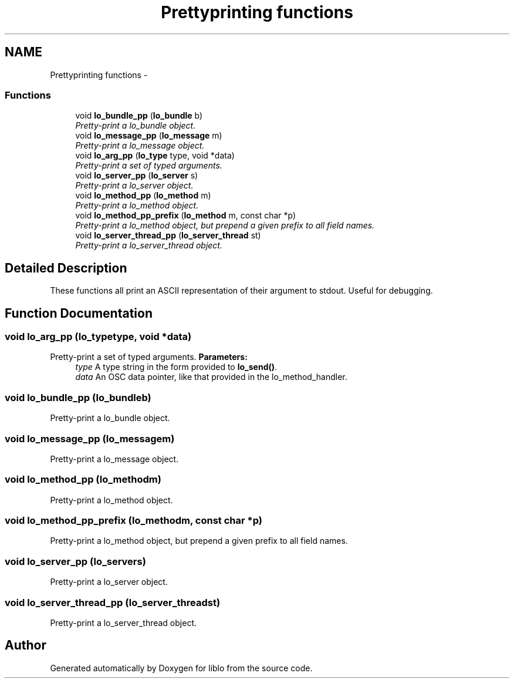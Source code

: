 .TH "Prettyprinting functions" 3 "Thu May 23 2013" "Version 0.26" "liblo" \" -*- nroff -*-
.ad l
.nh
.SH NAME
Prettyprinting functions \- 
.SS "Functions"

.in +1c
.ti -1c
.RI "void \fBlo_bundle_pp\fP (\fBlo_bundle\fP b)"
.br
.RI "\fIPretty-print a lo_bundle object\&. \fP"
.ti -1c
.RI "void \fBlo_message_pp\fP (\fBlo_message\fP m)"
.br
.RI "\fIPretty-print a lo_message object\&. \fP"
.ti -1c
.RI "void \fBlo_arg_pp\fP (\fBlo_type\fP type, void *data)"
.br
.RI "\fIPretty-print a set of typed arguments\&. \fP"
.ti -1c
.RI "void \fBlo_server_pp\fP (\fBlo_server\fP s)"
.br
.RI "\fIPretty-print a lo_server object\&. \fP"
.ti -1c
.RI "void \fBlo_method_pp\fP (\fBlo_method\fP m)"
.br
.RI "\fIPretty-print a lo_method object\&. \fP"
.ti -1c
.RI "void \fBlo_method_pp_prefix\fP (\fBlo_method\fP m, const char *p)"
.br
.RI "\fIPretty-print a lo_method object, but prepend a given prefix to all field names\&. \fP"
.ti -1c
.RI "void \fBlo_server_thread_pp\fP (\fBlo_server_thread\fP st)"
.br
.RI "\fIPretty-print a lo_server_thread object\&. \fP"
.in -1c
.SH "Detailed Description"
.PP 
These functions all print an ASCII representation of their argument to stdout\&. Useful for debugging\&. 
.SH "Function Documentation"
.PP 
.SS "void \fBlo_arg_pp\fP (\fBlo_type\fPtype, void *data)"
.PP
Pretty-print a set of typed arguments\&. \fBParameters:\fP
.RS 4
\fItype\fP A type string in the form provided to \fBlo_send()\fP\&. 
.br
\fIdata\fP An OSC data pointer, like that provided in the lo_method_handler\&. 
.RE
.PP

.SS "void \fBlo_bundle_pp\fP (\fBlo_bundle\fPb)"
.PP
Pretty-print a lo_bundle object\&. 
.SS "void \fBlo_message_pp\fP (\fBlo_message\fPm)"
.PP
Pretty-print a lo_message object\&. 
.SS "void \fBlo_method_pp\fP (\fBlo_method\fPm)"
.PP
Pretty-print a lo_method object\&. 
.SS "void \fBlo_method_pp_prefix\fP (\fBlo_method\fPm, const char *p)"
.PP
Pretty-print a lo_method object, but prepend a given prefix to all field names\&. 
.SS "void \fBlo_server_pp\fP (\fBlo_server\fPs)"
.PP
Pretty-print a lo_server object\&. 
.SS "void \fBlo_server_thread_pp\fP (\fBlo_server_thread\fPst)"
.PP
Pretty-print a lo_server_thread object\&. 
.SH "Author"
.PP 
Generated automatically by Doxygen for liblo from the source code\&.
